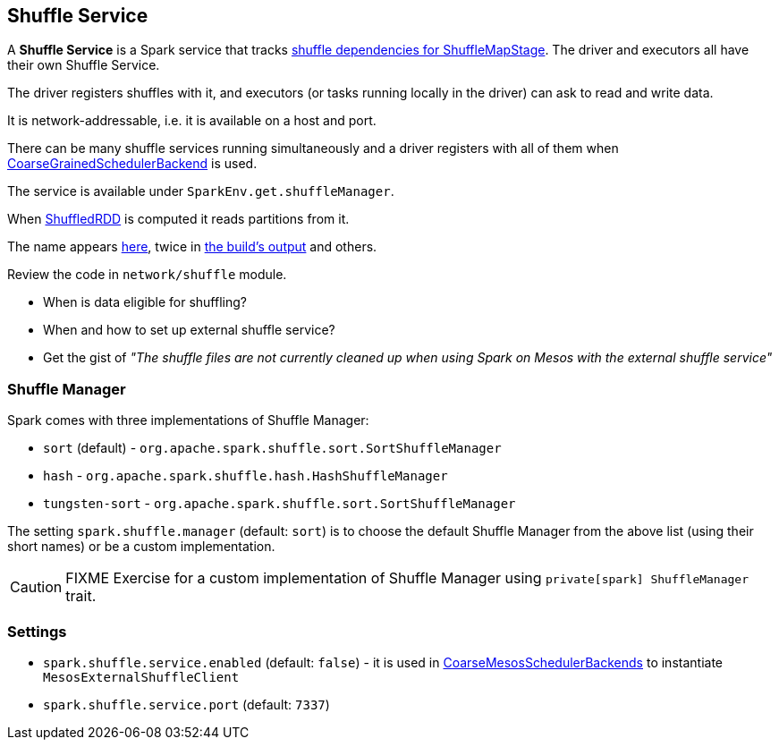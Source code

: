 == Shuffle Service

A *Shuffle Service* is a Spark service that tracks link:spark-dagscheduler.adoc#ShuffleMapStage[shuffle dependencies for ShuffleMapStage]. The driver and executors all have their own Shuffle Service.

The driver registers shuffles with it, and executors (or tasks running locally in the driver) can ask to read and write data.

It is network-addressable, i.e. it is available on a host and port.

There can be many shuffle services running simultaneously and a driver registers with all of them when link:spark-execution-model.adoc#scheduler-backends[CoarseGrainedSchedulerBackend] is used.

The service is available under `SparkEnv.get.shuffleManager`.

When link:spark-rdd-shuffledrdd.adoc[ShuffledRDD] is computed it reads partitions from it.

The name appears https://github.com/apache/spark/commit/2da3a9e98e5d129d4507b5db01bba5ee9558d28e[here], twice in link:spark-building-from-sources.adoc[the build's output] and others.

Review the code in `network/shuffle` module.

* When is data eligible for shuffling?
* When and how to set up external shuffle service?
* Get the gist of _"The shuffle files are not currently cleaned up when using Spark on Mesos with the external shuffle service"_

=== [[shuffle-manager]] Shuffle Manager

Spark comes with three implementations of Shuffle Manager:

* `sort` (default) - `org.apache.spark.shuffle.sort.SortShuffleManager`
* `hash` - `org.apache.spark.shuffle.hash.HashShuffleManager`
* `tungsten-sort` - `org.apache.spark.shuffle.sort.SortShuffleManager`

The setting `spark.shuffle.manager` (default: `sort`) is to choose the default Shuffle Manager from the above list (using their short names) or be a custom implementation.

CAUTION: FIXME Exercise for a custom implementation of Shuffle Manager using `private[spark] ShuffleManager` trait.



=== [[settings]] Settings

* `spark.shuffle.service.enabled` (default: `false`) - it is used in link:spark-execution-model.adoc#scheduler-backends[CoarseMesosSchedulerBackends] to instantiate `MesosExternalShuffleClient`
* `spark.shuffle.service.port` (default: `7337`)
